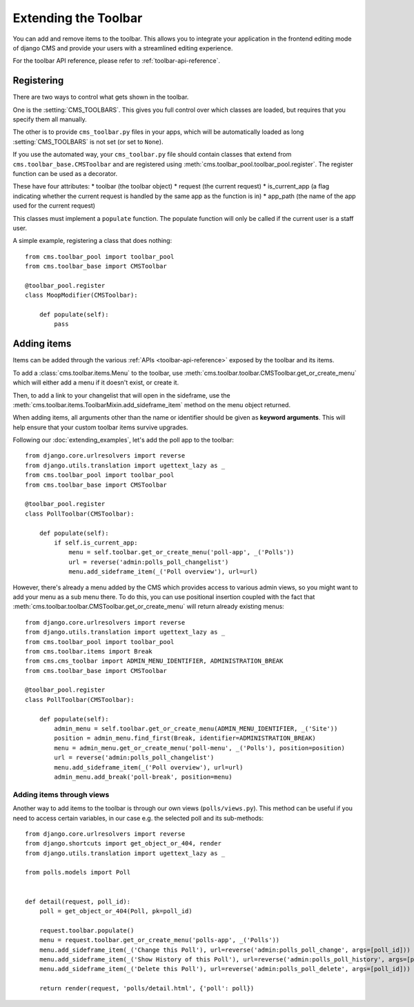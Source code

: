 #####################
Extending the Toolbar
#####################

.. versionadded:: 3.0

You can add and remove items to the toolbar. This allows you to integrate your
application in the frontend editing mode of django CMS and provide your users
with a streamlined editing experience.

For the toolbar API reference, please refer to :ref:`toolbar-api-reference`.


***********
Registering
***********

There are two ways to control what gets shown in the toolbar. 

One is the :setting:`CMS_TOOLBARS`. This gives you full control over which
classes are loaded, but requires that you specify them all manually.

The other is to provide ``cms_toolbar.py`` files in your apps, which will be
automatically loaded as long :setting:`CMS_TOOLBARS` is not set (or set to
``None``).

If you use the automated way, your ``cms_toolbar.py`` file should contain
classes that extend from ``cms.toolbar_base.CMSToolbar`` and are registered using :meth:`cms.toolbar_pool.toolbar_pool.register`.
The register function can be used as a decorator.

These have four attributes:
* toolbar (the toolbar object)
* request (the current request)
* is_current_app (a flag indicating whether the current request is handled by the same app as the function is in)
* app_path (the name of the app used for the current request)

This classes must implement a ``populate`` function.
The populate function will only be called if the current user is a staff user.

A simple example, registering a class that does nothing::

    from cms.toolbar_pool import toolbar_pool
    from cms.toolbar_base import CMSToolbar

    @toolbar_pool.register
    class MoopModifier(CMSToolbar):

        def populate(self):
            pass



************
Adding items
************

Items can be added through the various :ref:`APIs <toolbar-api-reference>`
exposed by the toolbar and its items. 

To add a :class:`cms.toolbar.items.Menu` to the toolbar, use
:meth:`cms.toolbar.toolbar.CMSToolbar.get_or_create_menu` which will either add a menu if
it doesn't exist, or create it. 

Then, to add a link to your changelist that will open in the sideframe, use the
:meth:`cms.toolbar.items.ToolbarMixin.add_sideframe_item` method on the menu
object returned.

When adding items, all arguments other than the name or identifier should be
given as **keyword arguments**. This will help ensure that your custom toolbar
items survive upgrades.

Following our :doc:`extending_examples`, let's add the poll app
to the toolbar::

    from django.core.urlresolvers import reverse
    from django.utils.translation import ugettext_lazy as _
    from cms.toolbar_pool import toolbar_pool
    from cms.toolbar_base import CMSToolbar

    @toolbar_pool.register
    class PollToolbar(CMSToolbar):

        def populate(self):
            if self.is_current_app:
                menu = self.toolbar.get_or_create_menu('poll-app', _('Polls'))
                url = reverse('admin:polls_poll_changelist')
                menu.add_sideframe_item(_('Poll overview'), url=url)


However, there's already a menu added by the CMS which provides access to
various admin views, so you might want to add your menu as a sub menu there.
To do this, you can use positional insertion coupled with the fact that
:meth:`cms.toolbar.toolbar.CMSToolbar.get_or_create_menu` will return already existing
menus::


    from django.core.urlresolvers import reverse
    from django.utils.translation import ugettext_lazy as _
    from cms.toolbar_pool import toolbar_pool
    from cms.toolbar.items import Break
    from cms.cms_toolbar import ADMIN_MENU_IDENTIFIER, ADMINISTRATION_BREAK
    from cms.toolbar_base import CMSToolbar

    @toolbar_pool.register
    class PollToolbar(CMSToolbar):

        def populate(self):
            admin_menu = self.toolbar.get_or_create_menu(ADMIN_MENU_IDENTIFIER, _('Site'))
            position = admin_menu.find_first(Break, identifier=ADMINISTRATION_BREAK)
            menu = admin_menu.get_or_create_menu('poll-menu', _('Polls'), position=position)
            url = reverse('admin:polls_poll_changelist')
            menu.add_sideframe_item(_('Poll overview'), url=url)
            admin_menu.add_break('poll-break', position=menu)



==========
Adding items through views
==========
Another way to add items to the toolbar is through our own views (``polls/views.py``). This method can be useful if you need to access certain variables, in our case e.g. the selected poll and its sub-methods::

    from django.core.urlresolvers import reverse
    from django.shortcuts import get_object_or_404, render
    from django.utils.translation import ugettext_lazy as _

    from polls.models import Poll


    def detail(request, poll_id):
        poll = get_object_or_404(Poll, pk=poll_id)

        request.toolbar.populate()
        menu = request.toolbar.get_or_create_menu('polls-app', _('Polls'))
        menu.add_sideframe_item(_('Change this Poll'), url=reverse('admin:polls_poll_change', args=[poll_id]))
        menu.add_sideframe_item(_('Show History of this Poll'), url=reverse('admin:polls_poll_history', args=[poll_id]))
        menu.add_sideframe_item(_('Delete this Poll'), url=reverse('admin:polls_poll_delete', args=[poll_id]))

        return render(request, 'polls/detail.html', {'poll': poll})